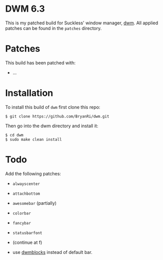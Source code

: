 * DWM 6.3
This is my patched build for Suckless' window manager, [[https://dwm.suckless.org/][dwm]]. All applied patches can be found in the =patches= directory.

* Patches
This build has been patched with:
- ...

* Installation
To install this build of =dwm= first clone this repo:
#+BEGIN_SRC 
$ git clone https://github.com/BryanRi/dwm.git
#+END_SRC
Then go into the dwm directory and install it:
#+BEGIN_SRC 
$ cd dwm
$ sudo make clean install
#+END_SRC

* Todo
Add the following patches:
- =alwayscenter=
- =attachbottom=
- =awesomebar= (partially)
- =colorbar=
- =fancybar=
- =statusbarfont=
- (continue at f)
  
- use [[https://github.com/ashish-yadav11/dwmblocks][dwmblocks]] instead of default bar.
